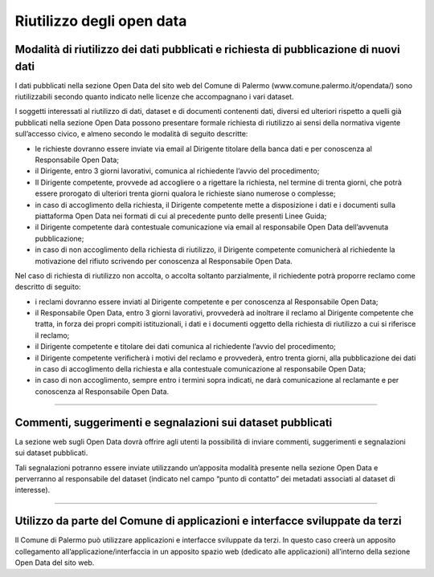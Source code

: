 ==========================
Riutilizzo degli open data
==========================

Modalità di riutilizzo dei dati pubblicati e richiesta di pubblicazione di nuovi dati
-------------------------------------------------------------------------------------
I dati pubblicati nella sezione Open Data del sito web del Comune di Palermo (www.comune.palermo.it/opendata/) sono riutilizzabili secondo quanto indicato nelle licenze che accompagnano i vari dataset.

I soggetti interessati al riutilizzo di dati, dataset e di documenti contenenti dati, diversi ed ulteriori rispetto a quelli già pubblicati nella sezione Open Data possono presentare formale richiesta di riutilizzo ai sensi della normativa vigente sull’accesso civico, e almeno secondo le modalità di seguito descritte:

- le richieste dovranno essere inviate via email al Dirigente titolare della banca dati e per conoscenza al Responsabile Open Data;

- il Dirigente, entro 3 giorni lavorativi, comunica al richiedente l’avvio del procedimento;

- Il Dirigente competente, provvede ad accogliere o a rigettare la richiesta, nel termine di trenta giorni, che potrà essere prorogato di ulteriori trenta giorni qualora le richieste siano numerose o complesse;

- in caso di accoglimento della richiesta, il Dirigente competente mette a disposizione i dati e i documenti sulla piattaforma Open Data nei formati di cui al precedente punto delle presenti Linee Guida;

- il Dirigente competente darà contestuale comunicazione via email al responsabile Open Data dell’avvenuta pubblicazione;

- in caso di non accoglimento della richiesta di riutilizzo, il Dirigente competente comunicherà al richiedente la motivazione del rifiuto scrivendo per conoscenza al Responsabile Open Data.

Nel caso di richiesta di riutilizzo non accolta, o accolta soltanto parzialmente, il richiedente potrà proporre reclamo come descritto di seguito:

- i reclami dovranno essere inviati al Dirigente competente e per conoscenza al Responsabile Open Data;

- il Responsabile Open Data, entro 3 giorni lavorativi, provvederà ad inoltrare il reclamo al Dirigente competente  che tratta, in forza dei propri compiti istituzionali, i dati e i documenti oggetto della richiesta di riutilizzo a cui si riferisce il reclamo;

- il Dirigente competente  e titolare dei dati comunica al richiedente l’avvio del procedimento;

- il Dirigente competente  verificherà i motivi del reclamo e provvederà, entro trenta giorni, alla pubblicazione dei dati in caso di accoglimento della richiesta e alla contestuale comunicazione al responsabile Open Data;

- in caso di non accoglimento, sempre entro i termini sopra indicati, ne darà comunicazione al reclamante e per conoscenza al Responsabile Open Data.

------

Commenti, suggerimenti e segnalazioni sui dataset pubblicati
------------------------------------------------------------
La sezione web sugli Open Data dovrà offrire agli utenti la possibilità di inviare commenti, suggerimenti e segnalazioni sui dataset pubblicati.

Tali segnalazioni potranno essere inviate utilizzando un’apposita modalità presente nella sezione Open Data e perverranno al responsabile del dataset (indicato nel campo “punto di contatto” dei metadati associati al dataset di interesse).

------

Utilizzo da parte del Comune di applicazioni e interfacce sviluppate da terzi
-----------------------------------------------------------------------------
Il Comune di Palermo può utilizzare applicazioni e interfacce sviluppate da terzi. In questo caso creerà un apposito collegamento all’applicazione/interfaccia in un apposito spazio web (dedicato alle applicazioni) all’interno della sezione Open Data del sito web.
